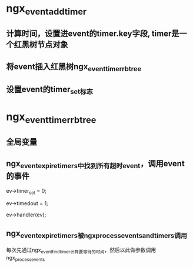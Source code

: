 * ngx_event_add_timer
** 计算时间，设置进event的timer.key字段, timer是一个红黑树节点对象
** 将event插入红黑树ngx_event_timer_rbtree
** 设置event的timer_set标志

* ngx_event_timer_rbtree
** 全局变量 
** ngx_event_expire_timers中找到所有超时event，调用event的事件
        ev->timer_set = 0;

        ev->timedout = 1;

        ev->handler(ev);
** ngx_event_expire_timers被ngx_process_events_and_timers调用
   每次先通过ngx_event_find_timer计算要等待的时间，然后以此做参数调用ngx_process_events


